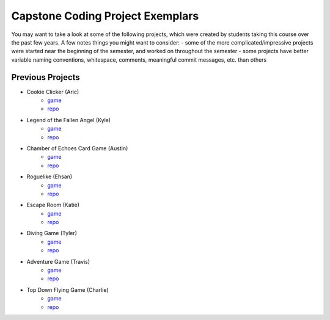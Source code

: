 Capstone Coding Project Exemplars
====================================

You may want to take a look at some of the following projects, which were created by students taking this course over the past few years. A few notes things you might want to consider:
- some of the more complicated/impressive projects were started near the beginning of the semester, and worked on throughout the semester
- some projects have better variable naming conventions, whitespace, comments, meaningful commit messages, etc. than others


Previous Projects
------------------

- Cookie Clicker (Aric) 
    - `game <https://wmcics30.github.io/major-project-2/>`_ 
    - `repo <https://github.com/wmcics30/major-project-2>`_ 

- Legend of the Fallen Angel (Kyle)
    - `game <https://wmcics30.github.io/cs30-major-project-1/>`_ 
    - `repo <https://github.com/wmcics30/cs30-major-project-1/>`_ 

- Chamber of Echoes Card Game (Austin)
    - `game <https://wmcics30.github.io/majorproject-2/>`_ 
    - `repo <https://github.com/wmcics30/majorproject-2/>`_ 

- Roguelike (Ehsan)
    - `game <https://wmcics30.github.io/cs30-major-project-2/>`_ 
    - `repo <https://github.com/wmcics30/cs30-major-project-2>`_ 

- Escape Room (Katie)
    - `game <https://wmcics30.github.io/liu-liuz.github.io/majorproject/escape/>`_ 
    - `repo <https://github.com/wmcics30/liu-liuz.github.io/tree/master/majorproject/escape>`_ 

- Diving Game (Tyler)
    - `game <https://wmcics30.github.io/Tylerdives.github.io/majorproject/diving>`_ 
    - `repo <https://github.com/wmcics30/Tylerdives.github.io/tree/master/majorproject>`_ 

- Adventure Game (Travis)
    - `game <https://wmcics30.github.io/Zetsu4.github.io/MajorProjectHomepage/MajorProjectV6.0-playTesting/>`_ 
    - `repo <https://github.com/wmcics30/Zetsu4.github.io/tree/master/MajorProjectHomepage/MajorProjectV6.0-playTesting>`_ 

- Top Down Flying Game (Charlie)
    - `game <https://wmcics30.github.io/CharlieMurph.github.io/majorproject>`_ 
    - `repo <https://github.com/wmcics30/CharlieMurph.github.io/tree/master/majorproject>`_ 


